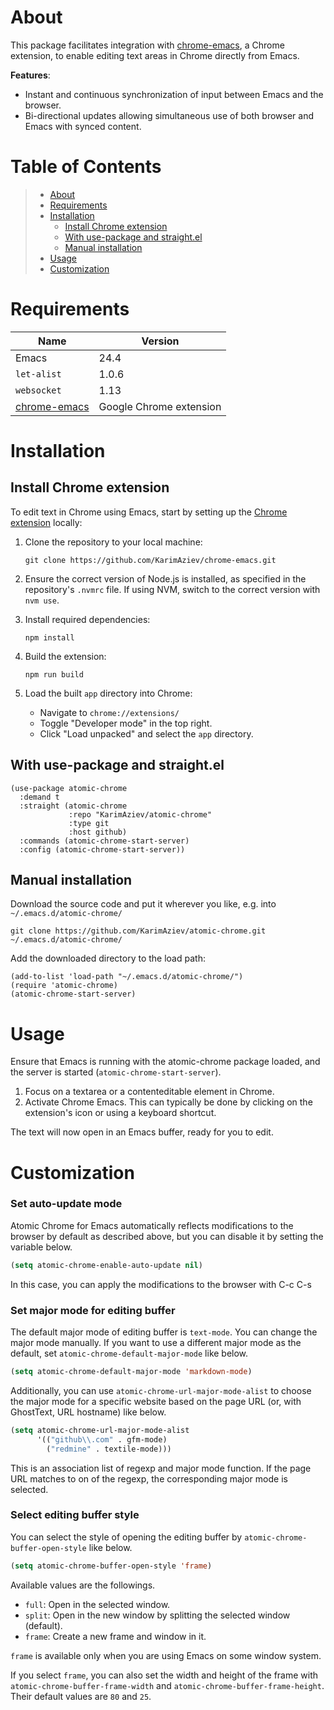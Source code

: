 #+OPTIONS: ^:nil tags:nil num:nil

* About
This package facilitates integration with [[https://github.com/KarimAziev/chrome-emacs][chrome-emacs]], a Chrome extension, to enable editing text areas in Chrome directly from Emacs.

*Features*:

- Instant and continuous synchronization of input between Emacs and the browser.
- Bi-directional updates allowing simultaneous use of both browser and Emacs with synced content.

[[./images/screencast.gif]]


* Table of Contents                                       :TOC_2_gh:QUOTE:
#+BEGIN_QUOTE
- [[#about][About]]
- [[#requirements][Requirements]]
- [[#installation][Installation]]
  - [[#install-chrome-extension][Install Chrome extension]]
  - [[#with-use-package-and-straightel][With use-package and straight.el]]
  - [[#manual-installation][Manual installation]]
- [[#usage][Usage]]
- [[#customization][Customization]]
#+END_QUOTE

* Requirements

| Name         |                 Version |
|--------------+-------------------------|
| Emacs        |                    24.4 |
| ~let-alist~  |                   1.0.6 |
| ~websocket~  |                    1.13 |
| [[https://github.com/KarimAziev/chrome-emacs][chrome-emacs]] | Google Chrome extension |


* Installation
** Install Chrome extension

To edit text in Chrome using Emacs, start by setting up the [[https://github.com/KarimAziev/chrome-emacs][Chrome extension]] locally:

1. Clone the repository to your local machine:

   #+begin_example
   git clone https://github.com/KarimAziev/chrome-emacs.git
   #+end_example

2. Ensure the correct version of Node.js is installed, as specified in the repository's =.nvmrc= file. If using NVM, switch to the correct version with =nvm use=.

3. Install required dependencies:

   #+begin_example
   npm install
   #+end_example

4. Build the extension:

   #+begin_example
   npm run build
   #+end_example

5. Load the built =app= directory into Chrome:
   - Navigate to =chrome://extensions/=
   - Toggle "Developer mode" in the top right.
   - Click "Load unpacked" and select the =app= directory.

** With use-package and straight.el
#+begin_src elisp :eval no
(use-package atomic-chrome
  :demand t
  :straight (atomic-chrome
             :repo "KarimAziev/atomic-chrome"
             :type git
             :host github)
  :commands (atomic-chrome-start-server)
  :config (atomic-chrome-start-server))
#+end_src

** Manual installation

Download the source code and put it wherever you like, e.g. into =~/.emacs.d/atomic-chrome/=

#+begin_src shell :eval no
git clone https://github.com/KarimAziev/atomic-chrome.git ~/.emacs.d/atomic-chrome/
#+end_src

Add the downloaded directory to the load path:

#+begin_src elisp :eval no
(add-to-list 'load-path "~/.emacs.d/atomic-chrome/")
(require 'atomic-chrome)
(atomic-chrome-start-server)
#+end_src

* Usage

Ensure that Emacs is running with the atomic-chrome package loaded, and the server is started (=atomic-chrome-start-server=).

1. Focus on a textarea or a contenteditable element in Chrome.
2. Activate Chrome Emacs. This can typically be done by clicking on the extension's icon or using a keyboard shortcut.

The text will now open in an Emacs buffer, ready for you to edit.
* Customization

*** Set auto-update mode

Atomic Chrome for Emacs automatically reflects modifications to the browser by default as described above, but you can disable it by setting the variable below.

#+BEGIN_SRC emacs-lisp
  (setq atomic-chrome-enable-auto-update nil)
#+END_SRC

In this case, you can apply the modifications to the browser with C-c C-s

*** Set major mode for editing buffer

The default major mode of editing buffer is =text-mode=. You can change the major mode manually. If you want to use a different major mode as the default, set =atomic-chrome-default-major-mode= like below.

#+BEGIN_SRC emacs-lisp
  (setq atomic-chrome-default-major-mode 'markdown-mode)
#+END_SRC

Additionally, you can use =atomic-chrome-url-major-mode-alist= to choose the major mode for a specific website based on the page URL (or, with GhostText, URL hostname) like below.

#+BEGIN_SRC emacs-lisp
  (setq atomic-chrome-url-major-mode-alist
        '(("github\\.com" . gfm-mode)
          ("redmine" . textile-mode)))
#+END_SRC

This is an association list of regexp and major mode function. If the page URL matches to on of the regexp, the corresponding major mode is selected.

*** Select editing buffer style

You can select the style of opening the editing buffer by =atomic-chrome-buffer-open-style= like below.

#+BEGIN_SRC emacs-lisp
  (setq atomic-chrome-buffer-open-style 'frame)
#+END_SRC

Available values are the followings.

- =full=: Open in the selected window.
- =split=: Open in the new window by splitting the selected window (default).
- =frame=: Create a new frame and window in it.

=frame= is available only when you are using Emacs on some window system.

If you select =frame=, you can also set the width and height of the frame with =atomic-chrome-buffer-frame-width= and =atomic-chrome-buffer-frame-height=. Their default values are =80= and =25=.
